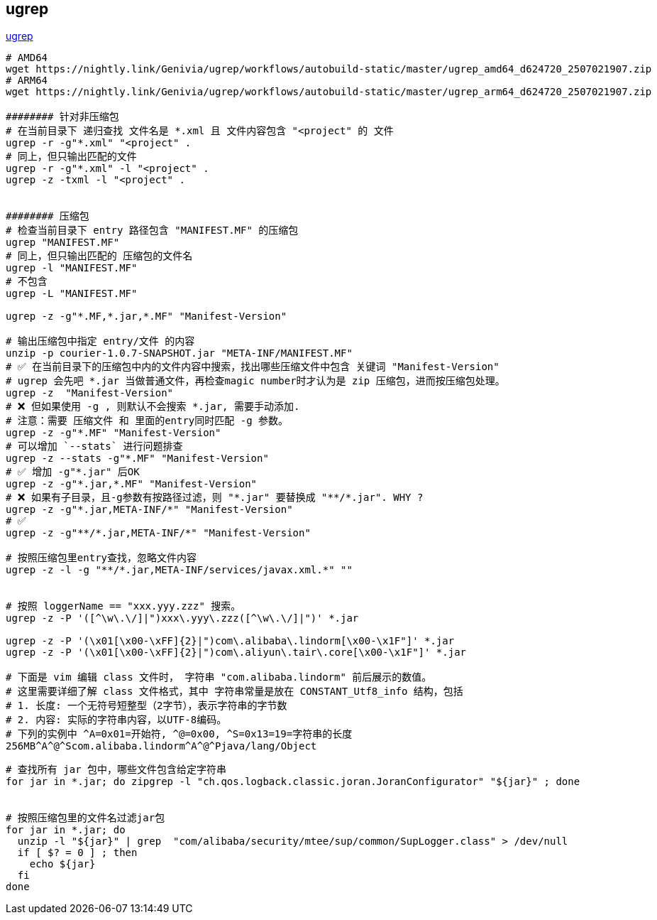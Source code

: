 
## ugrep

link:https://github.com/Genivia/ugrep[ugrep]

[source,shell]
----
# AMD64
wget https://nightly.link/Genivia/ugrep/workflows/autobuild-static/master/ugrep_amd64_d624720_2507021907.zip
# ARM64
wget https://nightly.link/Genivia/ugrep/workflows/autobuild-static/master/ugrep_arm64_d624720_2507021907.zip

######## 针对非压缩包
# 在当前目录下 递归查找 文件名是 *.xml 且 文件内容包含 "<project" 的 文件
ugrep -r -g"*.xml" "<project" .
# 同上，但只输出匹配的文件
ugrep -r -g"*.xml" -l "<project" .
ugrep -z -txml -l "<project" .


######## 压缩包
# 检查当前目录下 entry 路径包含 "MANIFEST.MF" 的压缩包
ugrep "MANIFEST.MF"
# 同上，但只输出匹配的 压缩包的文件名
ugrep -l "MANIFEST.MF"
# 不包含
ugrep -L "MANIFEST.MF"

ugrep -z -g"*.MF,*.jar,*.MF" "Manifest-Version"

# 输出压缩包中指定 entry/文件 的内容
unzip -p courier-1.0.7-SNAPSHOT.jar "META-INF/MANIFEST.MF"
# ✅ 在当前目录下的压缩包中内的文件内容中搜索，找出哪些压缩文件中包含 关键词 "Manifest-Version"
# ugrep 会先吧 *.jar 当做普通文件，再检查magic number时才认为是 zip 压缩包，进而按压缩包处理。
ugrep -z  "Manifest-Version"
# ❌ 但如果使用 -g , 则默认不会搜索 *.jar, 需要手动添加.
# 注意：需要 压缩文件 和 里面的entry同时匹配 -g 参数。
ugrep -z -g"*.MF" "Manifest-Version"
# 可以增加 `--stats` 进行问题排查
ugrep -z --stats -g"*.MF" "Manifest-Version"
# ✅ 增加 -g"*.jar" 后OK
ugrep -z -g"*.jar,*.MF" "Manifest-Version"
# ❌ 如果有子目录，且-g参数有按路径过滤，则 "*.jar" 要替换成 "**/*.jar". WHY ?
ugrep -z -g"*.jar,META-INF/*" "Manifest-Version"
# ✅
ugrep -z -g"**/*.jar,META-INF/*" "Manifest-Version"

# 按照压缩包里entry查找，忽略文件内容
ugrep -z -l -g "**/*.jar,META-INF/services/javax.xml.*" ""


# 按照 loggerName == "xxx.yyy.zzz" 搜索。
ugrep -z -P '([^\w\.\/]|")xxx\.yyy\.zzz([^\w\.\/]|")' *.jar

ugrep -z -P '(\x01[\x00-\xFF]{2}|")com\.alibaba\.lindorm[\x00-\x1F"]' *.jar
ugrep -z -P '(\x01[\x00-\xFF]{2}|")com\.aliyun\.tair\.core[\x00-\x1F"]' *.jar

# 下面是 vim 编辑 class 文件时， 字符串 "com.alibaba.lindorm" 前后展示的数值。
# 这里需要详细了解 class 文件格式，其中 字符串常量是放在 CONSTANT_Utf8_info 结构，包括
# 1. 长度: 一个无符号短整型（2字节），表示字符串的字节数
# 2. 内容: 实际的字符串内容，以UTF-8编码。
# 下列的实例中 ^A=0x01=开始符, ^@=0x00, ^S=0x13=19=字符串的长度
256MB^A^@^Scom.alibaba.lindorm^A^@^Pjava/lang/Object

----



[source,shell]
----
# 查找所有 jar 包中，哪些文件包含给定字符串
for jar in *.jar; do zipgrep -l "ch.qos.logback.classic.joran.JoranConfigurator" "${jar}" ; done


# 按照压缩包里的文件名过滤jar包
for jar in *.jar; do
  unzip -l "${jar}" | grep  "com/alibaba/security/mtee/sup/common/SupLogger.class" > /dev/null
  if [ $? = 0 ] ; then
    echo ${jar}
  fi
done
----


